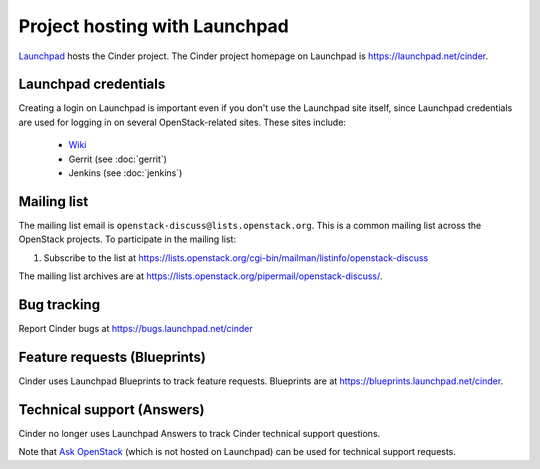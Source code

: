 Project hosting with Launchpad
==============================

`Launchpad`_ hosts the Cinder project. The Cinder project homepage on Launchpad
is https://launchpad.net/cinder.

Launchpad credentials
---------------------

Creating a login on Launchpad is important even if you don't use the Launchpad
site itself, since Launchpad credentials are used for logging in on several
OpenStack-related sites. These sites include:

 * `Wiki`_
 * Gerrit (see :doc:`gerrit`)
 * Jenkins (see :doc:`jenkins`)

Mailing list
------------

The mailing list email is ``openstack-discuss@lists.openstack.org``.
This is a common mailing list across the OpenStack projects. To
participate in the mailing list:

#. Subscribe to the list at
   https://lists.openstack.org/cgi-bin/mailman/listinfo/openstack-discuss

The mailing list archives are at
https://lists.openstack.org/pipermail/openstack-discuss/.


Bug tracking
------------

Report Cinder bugs at https://bugs.launchpad.net/cinder

Feature requests (Blueprints)
-----------------------------

Cinder uses Launchpad Blueprints to track feature requests. Blueprints are at
https://blueprints.launchpad.net/cinder.

Technical support (Answers)
---------------------------

Cinder no longer uses Launchpad Answers to track Cinder technical support
questions.

Note that `Ask OpenStack`_ (which is not hosted on Launchpad) can
be used for technical support requests.

.. _Launchpad: https://launchpad.net
.. _Wiki: https://wiki.openstack.org/wiki/Main_Page
.. _Cinder Team: https://launchpad.net/~cinder
.. _OpenStack Team: https://launchpad.net/~openstack
.. _Ask OpenStack: https://ask.openstack.org

